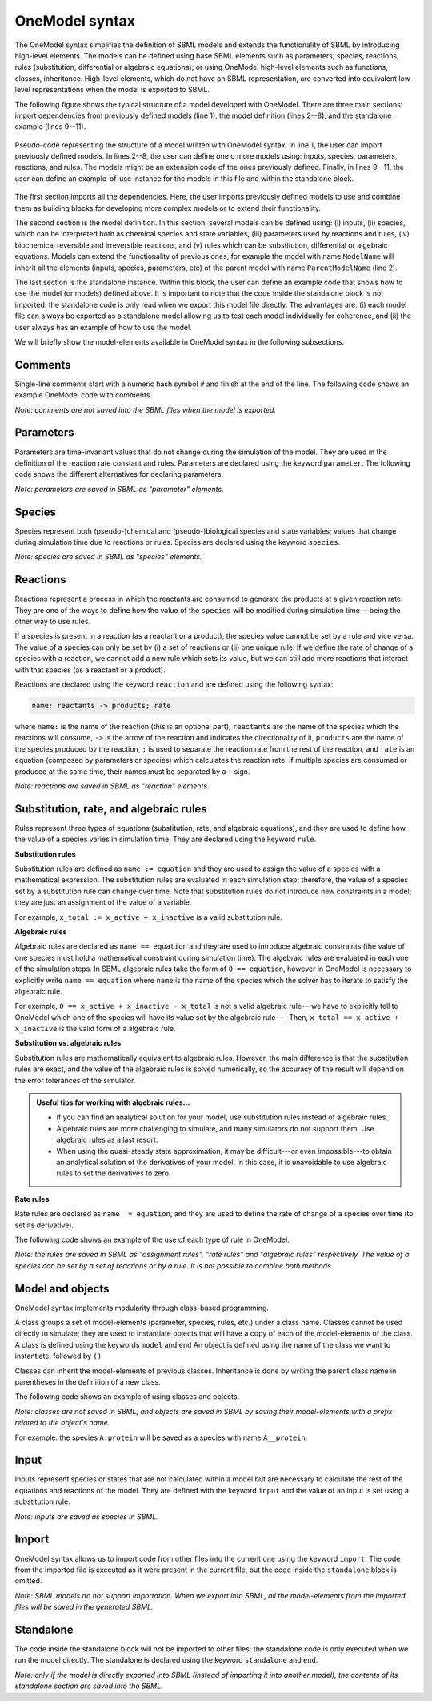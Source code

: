 OneModel syntax
=================

The OneModel syntax simplifies the definition of SBML models and extends the functionality of SBML by introducing high-level elements.
The models can be defined using base SBML elements such as parameters, species, reactions, rules (substitution, differential or algebraic equations); or using OneModel high-level elements such as functions, classes, inheritance.
High-level elements, which do not have an SBML representation, are converted into equivalent low-level representations when the model is exported to SBML.

The following figure shows the typical structure of a model developed with OneModel.
There are three main sections: import dependencies from previously defined models (line 1), the model definition (lines 2--8), and the standalone example (lines 9--11).

.. figure:: ../images/CodeBase.png
  :align: center
  :width: 450
  :alt: onemodel pseudo-code example

  Pseudo-code representing the structure of a model written with OneModel syntax.
  In line 1, the user can import previously defined models.
  In lines 2--8, the user can define one o more models using: inputs, species, parameters, reactions, and rules.
  The models might be an extension code of the ones previously defined.
  Finally, in lines 9--11, the user can define an example-of-use instance for the models in this file and within the standalone block.

The first section imports all the dependencies.
Here, the user imports previously defined models to use and combine them as building blocks for developing more complex models or to extend their functionality.

The second section is the model definition.
In this section, several models can be defined using: (i) inputs, (ii) species, which can be interpreted both as chemical species and state variables, (iii) parameters used by reactions and rules, (iv) biochemical reversible and irreversible reactions, and (v) rules which can be substitution, differential or algebraic equations.
Models can extend the functionality of previous ones; for example the model with name ``ModelName`` will inherit all the elements (inputs, species, parameters, etc) of the parent model with name ``ParentModelName`` (line 2).

The last section is the standalone instance.
Within this block, the user can define an example code that shows how to use the model (or models) defined above.
It is important to note that the code inside the standalone block is not imported: the standalone code is only read when we export this model file directly.
The advantages are: (i) each model file can always be exported as a standalone model allowing us to test each model individually for coherence, and (ii) the user always has an example of how to use the model.

We will briefly show the model-elements available in OneModel syntax in the following subsections.

Comments
--------

Single-line comments start with a numeric hash symbol ``#`` and finish at the end of the line.
The following code shows an example OneModel code with comments.

.. code-block:: 
  :caption: Example of using comments with OneModel syntax.

  # SimpleReaction models a simple reaction.
  model SimpleReaction   # Start definition of SimpleReaction.
    species A = 0, B = 0 # Define species A and B.
    parameter k = 1      # Define k as a parameter.
    reaction             # Start reaction block.
      A -> B ; k*A       # Conversion reaction.
    end                  # End reaction block.
  end                    # End the definition of SimpleReaction.

*Note: comments are not saved into the SBML files when the model is exported.*

Parameters
----------
  
Parameters are time-invariant values that do not change during the simulation of the model.
They are used in the definition of the reaction rate constant and rules.
Parameters are declared using the keyword ``parameter``.
The following code shows the different alternatives for declaring parameters.

.. code-block:: 
  :caption: Example of declaring parameters with OneModel syntax.

  # Parameters can be defined with a single-line command.
  # Here we declare a new parameter 'k1' with value 1.
  parameter k1 = 1
  
  # We can also declare multiple parameters using commas.
  # (if we don't set the value, the parameter is set to 0)
  parameter k2 = -1, k3 = 3.14, k4 = 1e+5, k5
  
  # Other alternative is to use a 'parameter' 'end' block, without using commas.
  # This way be can comment easily the each parameter.
  parameter
    # Transcription rate of mRNA. molec/min
    k = 1
    # Degradation rate of mRNA. 1/min
    d = 0.12
  end

*Note: parameters are saved in SBML as "parameter" elements.*
  
Species
-------

Species represent both (pseudo-)chemical and (pseudo-)biological species and state variables; values that change during simulation time due to reactions or rules.
Species are declared using the keyword ``species``.

.. code-block:: 
  :caption: Example of declaring species with OneModel syntax.

  # Similar to parameters, species can be defined with a single-line command.
  # Here, we declare a species S1 with initial value set to 1.
  species S1 = 1
  
  # We can also declare multiple species using commas.
  # If we don't set the initial value, it will be set to 0 by default.
  species S2 = -1, S3 = 1e-1, S4
  
  # species also allows multiple declaration with a 'species' 'end' block.
  species
    mRNA = 0     # mRNA concentration. nM/cell
    protein = 0  # protein concentration. nM/cell
  end
 

*Note: species are saved in SBML as "species" elements.*
  
Reactions
---------

Reactions represent a process in which the reactants are consumed to generate the products at a given reaction rate.
They are one of the ways to define how the value of the ``species`` will be modified during simulation time---being the other way to use rules.

If a species is present in a reaction (as a reactant or a product), the species value cannot be set by a rule and vice versa.
The value of a species can only be set by (i) a set of reactions or (ii) one unique rule.
If we define the rate of change of a species with a reaction, we cannot add a new rule which sets its value, but we can still add more reactions that interact with that species (as a reactant or a product).

Reactions are declared using the keyword ``reaction`` and are defined using the following syntax:

.. code-block:: 

  name: reactants -> products; rate

where ``name:`` is the name of the reaction (this is an optional part), ``reactants`` are the name of the species which the reactions will consume, ``->`` is the arrow of the reaction and indicates the directionality of it, ``products`` are the name of the species produced by the reaction, ``;`` is used to separate the reaction rate from the rest of the reaction, and ``rate`` is an equation (composed by parameters or species) which calculates the reaction rate.
If multiple species are consumed or produced at the same time, their names must be separated by a ``+`` sign.

.. code-block:: 
  :caption: Example of declaring reactions with OneModel syntax.

  # Reactions are declared within a 'reaction' 'end' block.
  reaction
  # Species S is consumed to form P at rate k*S.
  S -> P ; k*S
  # mRNA transcription at a constant rate k_mRNA.
  0 -> mRNA ; k_mRNA
  # mRNA degradation proportional to mRNA concentration.
  mRNA -> 0 ; d_mRNA*mRNA
  # Antithetic sequestration.
  sigma + anti_sigma -> 0 ; gamma*sigma*anti_sigma
  # We can name a reaction writing its name followed by a ':'.
  # In this way we can refer to this reaction later in the code.
  R1: 0 -> A; k_A

*Note: reactions are saved in SBML as "reaction" elements.*

Substitution, rate, and algebraic rules
---------------------------------------

Rules represent three types of equations (substitution, rate, and algebraic equations), and they are used to define how the value of a species varies in simulation time.
They are declared using the keyword ``rule``.

**Substitution rules**

Substitution rules are defined as ``name := equation`` and they are used to assign the value of a species with a mathematical expression.
The substitution rules are evaluated in each simulation step; therefore, the value of a species set by a substitution rule can change over time.
Note that substitution rules do not introduce new constraints in a model; they are just an assignment of the value of a variable.

For example, ``x_total := x_active + x_inactive`` is a valid substitution rule.

**Algebraic rules**

Algebraic rules are declared as ``name == equation`` and they are used to introduce algebraic constraints (the value of one species must hold a mathematical constraint during simulation time). The algebraic rules are evaluated in each one of the simulation steps.
In SBML algebraic rules take the form of ``0 == equation``, however in OneModel is necessary to explicitly write ``name == equation`` where ``name`` is the name of the species which the solver has to iterate to satisfy the algebraic rule.

For example, ``0 == x_active + x_inactive - x_total`` is not a valid algebraic rule---we have to explicitly tell to OneModel which one of the species will have its value set by the algebraic rule---. Then, ``x_total == x_active + x_inactive`` is the valid form of a algebraic rule.

**Substitution vs. algebraic rules**

Substitution rules are mathematically equivalent to algebraic rules.
However, the main difference is that the substitution rules are exact, and the value of the algebraic rules is solved numerically, so the accuracy of the result will depend on the error tolerances of the simulator.

.. admonition:: Useful tips for working with algebraic rules...

  - If you can find an analytical solution for your model, use substitution rules instead of algebraic rules.

  - Algebraic rules are more challenging to simulate, and many simulators do not support them. Use algebraic rules as a last resort.

  - When using the quasi-steady state approximation, it may be difficult---or even impossible---to obtain an analytical solution of the derivatives of your model. In this case, it is unavoidable to use algebraic rules to set the derivatives to zero.

**Rate rules**

Rate rules are declared as ``name '= equation``, and they are used to define the rate of change of a species over time (to set its derivative).

The following code shows an example of the use of each type of rule in OneModel.

.. code-block::
  :caption: Example of declaring rules with OneModel syntax.

  # Rules are declared within a 'rule' 'end' block.
  rule
    # Substitution rule.
    S := 10*s
    # Algebraic rule.
    # (note that this could be changed into a substitution rule).
    y == 10 - x
    # Rate rule.
    x '= S - x
    # As reactions, we can give a name to the equation with ':'.
    E1: z := x + y
  end

*Note: the rules are saved in SBML as "assignment rules", "rate rules" and "algebraic rules" respectively. The value of a species can be set by a set of reactions or by a rule. It is not possible to combine both methods.*
  
Model and objects
-----------------
  
OneModel syntax implements modularity through class-based programming.

A class groups a set of model-elements (parameter, species, rules, etc.) under a class name.
Classes cannot be used directly to simulate; they are used to instantiate objects that will have a copy of each of the model-elements of the class.
A class is defined using the keywords ``model`` and ``end``
An object is defined using the name of the class we want to instantiate, followed by ``()``

Classes can inherit the model-elements of previous classes.
Inheritance is done by writing the parent class name in parentheses in the definition of a new class.

The following code shows an example of using classes and objects.

.. code-block:: 
  :caption: Example of declaring models, extending them and instantiating objects with OneModel syntax.

  # Define 'Protein' model.
  model Protein  # Start model definition.
    species protein
    parameter k = 1, d = 1
    reaction
      0 -> protein ; k
      protein -> 0 ; d*protein
    end
  end  # End model definition.
  
  # Define 'ProteinInduced' as an extension of 'Protein'.
  model ProteinInduced (Protein)
    input TF
    parameter h = 1
    rule k := TF/(h + TF)  # Override the value of 'k' with a rule.
  end
  
  standalone
    A = Protein()           # Instantiate an object of 'Protein'.
    B = ProteinInduced()    # Instantiate an object of 'ProteinInduced'.
    rule B.TF := A.protein  # Object properties can be accessed with '.'.
  end

*Note: classes are not saved in SBML, and objects are saved in SBML by saving their model-elements with a prefix related to the object's name.*

For example: the species ``A.protein`` will be saved as a species with name ``A__protein``.
  
Input
-----

Inputs represent species or states that are not calculated within a model but are necessary to calculate the rest of the equations and reactions of the model. They are defined with the keyword ``input`` and the value of an input is set using a substitution rule.

.. code-block:: 
  :caption: Example of defining inputs in a model with OneModel syntax.

  model ProteinInduced  # Note that we don't set the value of TF in the model.
    input TF                      # Declare TF as an input.
    species protein
    parameter k = 1, d = 1, h = 1
    reaction
      0 -> protein ; k*TF/(TF+h)  # Use the value of TF.
      protein -> 0 ; d*protein
    end
  end
  
  standalone  # It is here where we set the value of TF.
    species A = 10
    B = ProteinInduced()
    rule B.TF := A                # Set the value of B.TF to A.
  end

*Note: inputs are saved as species in SBML.*
  
Import
------

OneModel syntax allows us to import code from other files into the current one using the keyword ``import``.
The code from the imported file is executed as it were present in the current file, but the code inside the ``standalone`` block is omitted.

.. code-block:: 
  :caption: Example of importing code with OneModel syntax.

  # To import a model, we have to write the path of the file we want to import
  # relative to the current file path.
  import './03_protein_constitutive.one'
  
  # The code inside '03_protein_constitutive.one' will be now accesible,
  # and we can use the models defined in it.
  A = ProteinConstitutive()
  
*Note: SBML models do not support importation. When we export into SBML, all the model-elements from the imported files will be saved in the generated SBML.*
  
Standalone
----------

The code inside the standalone block will not be imported to other files: the standalone code is only executed when we run the model directly.
The standalone is declared using the keyword ``standalone`` and ``end``.

.. code-block:: 
  :caption: Example of use of the standalone keyword with OneModel syntax.

  # Here we define a model which we will import later into other file.
  model MyModel
    input u
    species x=0
    rule x '= u - x
  end
  
  # In the standalone we can define an example to show how to use it.
  # Another benefit is that all our models will run as a standalone model,
  # making it easier to debug models and maintain them.
  standalone
    myModel = MyModel()
    rule myModel.u := 10
  end

*Note: only if the model is directly exported into SBML (instead of importing it into another model), the contents of its standalone section are saved into the SBML.*
